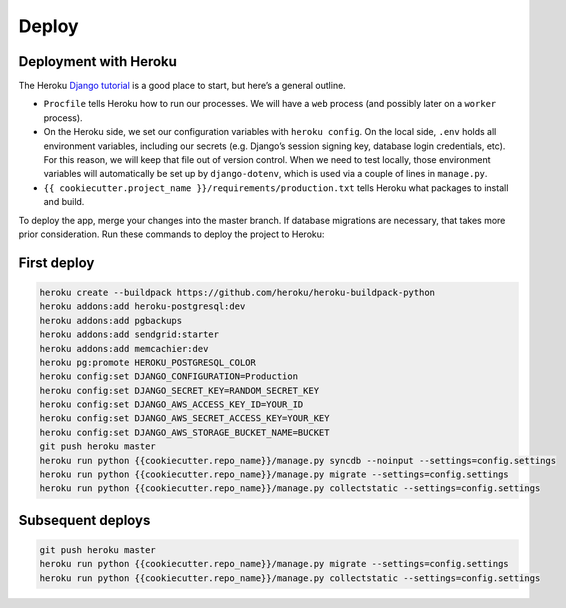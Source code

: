 Deploy
========

Deployment with Heroku
----------------------

The Heroku `Django tutorial <https://devcenter.heroku.com/articles/getting-started-with-django>`_ is a good place to start, but here’s a general outline.

* ``Procfile`` tells Heroku how to run our processes.  We will have a ``web`` process (and possibly later on a ``worker`` process).
* On the Heroku side, we set our configuration variables with ``heroku config``. On the local side, ``.env`` holds all environment variables, including our secrets (e.g. Django’s session signing key, database login credentials, etc).  For this reason, we will keep that file out of version control.  When we need to test locally, those environment variables will automatically be set up by ``django-dotenv``, which is used via a couple of lines in ``manage.py``.
* ``{{ cookiecutter.project_name }}/requirements/production.txt`` tells Heroku what packages to install and build.

To deploy the app, merge your changes into the master branch. If database migrations are necessary, that takes more prior consideration. Run these commands to deploy the project to Heroku:

First deploy
------------

.. code-block:: bash

    heroku create --buildpack https://github.com/heroku/heroku-buildpack-python
    heroku addons:add heroku-postgresql:dev
    heroku addons:add pgbackups
    heroku addons:add sendgrid:starter
    heroku addons:add memcachier:dev
    heroku pg:promote HEROKU_POSTGRESQL_COLOR
    heroku config:set DJANGO_CONFIGURATION=Production
    heroku config:set DJANGO_SECRET_KEY=RANDOM_SECRET_KEY
    heroku config:set DJANGO_AWS_ACCESS_KEY_ID=YOUR_ID
    heroku config:set DJANGO_AWS_SECRET_ACCESS_KEY=YOUR_KEY
    heroku config:set DJANGO_AWS_STORAGE_BUCKET_NAME=BUCKET
    git push heroku master
    heroku run python {{cookiecutter.repo_name}}/manage.py syncdb --noinput --settings=config.settings
    heroku run python {{cookiecutter.repo_name}}/manage.py migrate --settings=config.settings
    heroku run python {{cookiecutter.repo_name}}/manage.py collectstatic --settings=config.settings


Subsequent deploys
------------------

.. code-block:: bash

    git push heroku master
    heroku run python {{cookiecutter.repo_name}}/manage.py migrate --settings=config.settings
    heroku run python {{cookiecutter.repo_name}}/manage.py collectstatic --settings=config.settings
